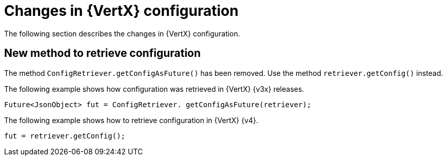 [id="changes-in-vertx-config_{context}"]
= Changes in {VertX} configuration

The following section describes the changes in {VertX} configuration.

== New method to retrieve configuration

The method `ConfigRetriever.getConfigAsFuture()` has been removed. Use the method `retriever.getConfig()` instead.

The following example shows how configuration was retrieved in {VertX} {v3x} releases.
----
Future<JsonObject> fut = ConfigRetriever. getConfigAsFuture(retriever);
----

The following example shows how to retrieve configuration in {VertX} {v4}.
----
fut = retriever.getConfig();
----
